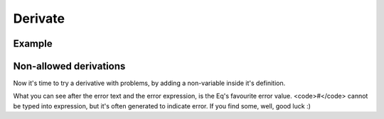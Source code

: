 ========
Derivate
========

Example
=======

.. function:: derivate( formula, var )

    :param formula: The unevaluated formula
    :param var: The unevaluated derivation variable


    Examples :

    .. command-output:: eq format "derivate( x^4 + sin(x^2) - ln(x) * exp(x) + 7, x )"
    .. command-output:: eq eval "derivate( x^4 + sin(x^2) - ln(x) * exp(x) + 7, x )"

    You can force evaluation in formula and var.

Non-allowed derivations
=======================
Now it's time to try a derivative with problems, by adding a
non-variable inside it's definition.

.. command-output:: eq eval "derivate( x^4 + sin(x^2) - ln(x) * exp(x) + 7, x * x )"; true
    :shell:

What you can see after the error text and the error expression, 
is the Eq's favourite error value. <code>#</code> cannot be typed
into expression, but it's often generated to indicate error. If you
find some, well, good luck :)

